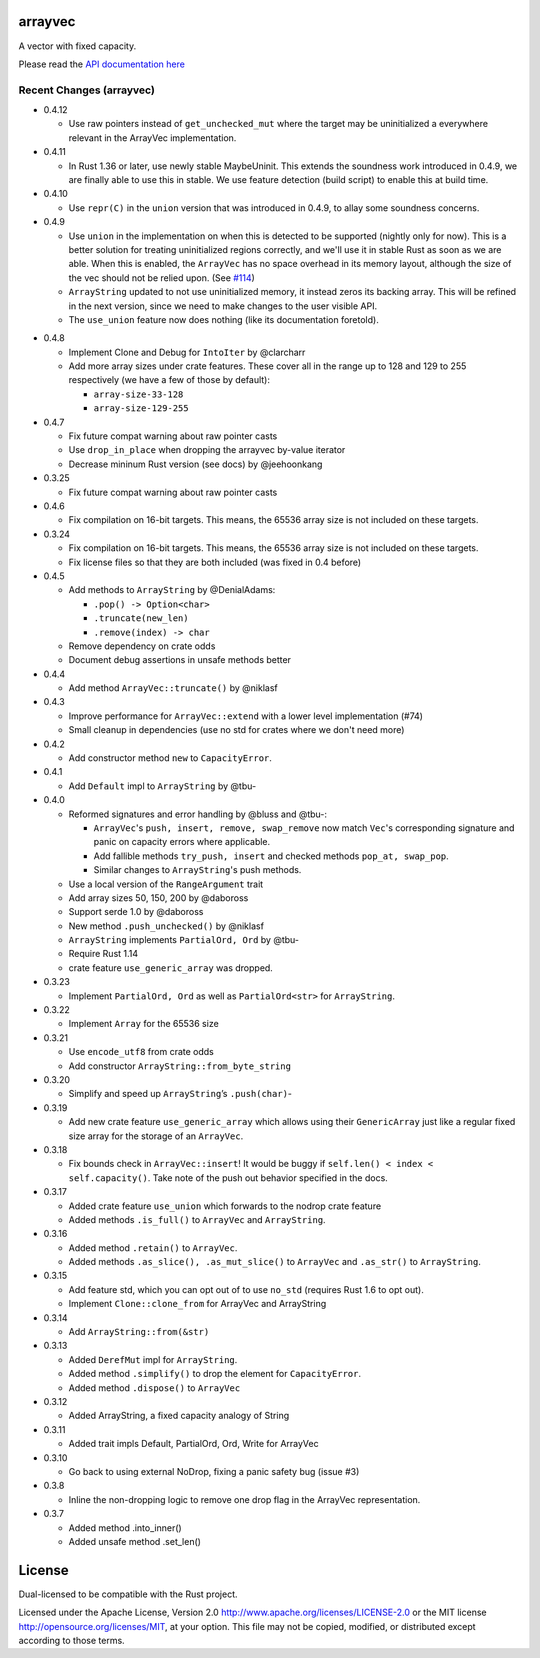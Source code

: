 
arrayvec
========

A vector with fixed capacity.

Please read the `API documentation here`__

__ https://docs.rs/arrayvec

|build_status|_ |crates|_ |crates2|_

.. |build_status| image:: https://travis-ci.org/bluss/arrayvec.svg
.. _build_status: https://travis-ci.org/bluss/arrayvec

.. |crates| image:: http://meritbadge.herokuapp.com/arrayvec
.. _crates: https://crates.io/crates/arrayvec

.. |crates2| image:: http://meritbadge.herokuapp.com/nodrop
.. _crates2: https://crates.io/crates/nodrop

Recent Changes (arrayvec)
-------------------------

- 0.4.12

  - Use raw pointers instead of ``get_unchecked_mut`` where the target may be
    uninitialized a everywhere relevant in the ArrayVec implementation.

- 0.4.11

  - In Rust 1.36 or later, use newly stable MaybeUninit. This extends the
    soundness work introduced in 0.4.9, we are finally able to use this in
    stable. We use feature detection (build script) to enable this at build
    time.

- 0.4.10

  - Use ``repr(C)`` in the ``union`` version that was introduced in 0.4.9, to
    allay some soundness concerns.

- 0.4.9

  - Use ``union`` in the implementation on when this is detected to be supported
    (nightly only for now). This is a better solution for treating uninitialized
    regions correctly, and we'll use it in stable Rust as soon as we are able.
    When this is enabled, the ``ArrayVec`` has no space overhead in its memory
    layout, although the size of the vec should not be relied upon. (See `#114`_)
  - ``ArrayString`` updated to not use uninitialized memory, it instead zeros its
    backing array. This will be refined in the next version, since we
    need to make changes to the user visible API.
  - The ``use_union`` feature now does nothing (like its documentation foretold).

.. _`#114`: https://github.com/bluss/arrayvec/pull/114

- 0.4.8

  - Implement Clone and Debug for ``IntoIter`` by @clarcharr
  - Add more array sizes under crate features. These cover all in the range
    up to 128 and 129 to 255 respectively (we have a few of those by default):

    - ``array-size-33-128``
    - ``array-size-129-255``

- 0.4.7

  - Fix future compat warning about raw pointer casts
  - Use ``drop_in_place`` when dropping the arrayvec by-value iterator
  - Decrease mininum Rust version (see docs) by @jeehoonkang

- 0.3.25

  - Fix future compat warning about raw pointer casts

- 0.4.6

  - Fix compilation on 16-bit targets. This means, the 65536 array size is not
    included on these targets.

- 0.3.24

  - Fix compilation on 16-bit targets. This means, the 65536 array size is not
    included on these targets.
  - Fix license files so that they are both included (was fixed in 0.4 before)

- 0.4.5

  - Add methods to ``ArrayString`` by @DenialAdams:

    - ``.pop() -> Option<char>``
    - ``.truncate(new_len)``
    - ``.remove(index) -> char``

  - Remove dependency on crate odds
  - Document debug assertions in unsafe methods better

- 0.4.4

  - Add method ``ArrayVec::truncate()`` by @niklasf

- 0.4.3

  - Improve performance for ``ArrayVec::extend`` with a lower level
    implementation (#74)
  - Small cleanup in dependencies (use no std for crates where we don't need more)

- 0.4.2

  - Add constructor method ``new`` to ``CapacityError``.

- 0.4.1

  - Add ``Default`` impl to ``ArrayString`` by @tbu-

- 0.4.0

  - Reformed signatures and error handling by @bluss and @tbu-:

    - ``ArrayVec``'s ``push, insert, remove, swap_remove`` now match ``Vec``'s
      corresponding signature and panic on capacity errors where applicable.
    - Add fallible methods ``try_push, insert`` and checked methods
      ``pop_at, swap_pop``.
    - Similar changes to ``ArrayString``'s push methods.

  - Use a local version of the ``RangeArgument`` trait
  - Add array sizes 50, 150, 200 by @daboross
  - Support serde 1.0 by @daboross
  - New method ``.push_unchecked()`` by @niklasf
  - ``ArrayString`` implements ``PartialOrd, Ord`` by @tbu-
  - Require Rust 1.14
  - crate feature ``use_generic_array`` was dropped.

- 0.3.23

  - Implement ``PartialOrd, Ord`` as well as ``PartialOrd<str>`` for
    ``ArrayString``.

- 0.3.22

  - Implement ``Array`` for the 65536 size

- 0.3.21

  - Use ``encode_utf8`` from crate odds
  - Add constructor ``ArrayString::from_byte_string``

- 0.3.20

  - Simplify and speed up ``ArrayString``’s ``.push(char)``-

- 0.3.19

  - Add new crate feature ``use_generic_array`` which allows using their
    ``GenericArray`` just like a regular fixed size array for the storage
    of an ``ArrayVec``.

- 0.3.18

  - Fix bounds check in ``ArrayVec::insert``!
    It would be buggy if ``self.len() < index < self.capacity()``. Take note of
    the push out behavior specified in the docs.

- 0.3.17

  - Added crate feature ``use_union`` which forwards to the nodrop crate feature
  - Added methods ``.is_full()`` to ``ArrayVec`` and ``ArrayString``.

- 0.3.16

  - Added method ``.retain()`` to ``ArrayVec``.
  - Added methods ``.as_slice(), .as_mut_slice()`` to ``ArrayVec`` and ``.as_str()``
    to ``ArrayString``.

- 0.3.15

  - Add feature std, which you can opt out of to use ``no_std`` (requires Rust 1.6
    to opt out).
  - Implement ``Clone::clone_from`` for ArrayVec and ArrayString

- 0.3.14

  - Add ``ArrayString::from(&str)``

- 0.3.13

  - Added ``DerefMut`` impl for ``ArrayString``.
  - Added method ``.simplify()`` to drop the element for ``CapacityError``.
  - Added method ``.dispose()`` to ``ArrayVec``

- 0.3.12

  - Added ArrayString, a fixed capacity analogy of String

- 0.3.11

  - Added trait impls Default, PartialOrd, Ord, Write for ArrayVec

- 0.3.10

  - Go back to using external NoDrop, fixing a panic safety bug (issue #3)

- 0.3.8

  - Inline the non-dropping logic to remove one drop flag in the
    ArrayVec representation.

- 0.3.7

  - Added method .into_inner()
  - Added unsafe method .set_len()


License
=======

Dual-licensed to be compatible with the Rust project.

Licensed under the Apache License, Version 2.0
http://www.apache.org/licenses/LICENSE-2.0 or the MIT license
http://opensource.org/licenses/MIT, at your
option. This file may not be copied, modified, or distributed
except according to those terms.



